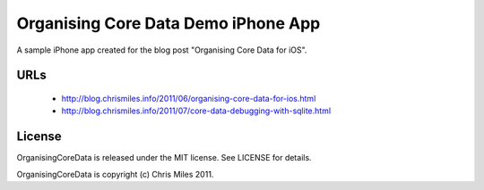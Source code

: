 Organising Core Data Demo iPhone App
====================================

A sample iPhone app created for the blog post "Organising Core Data
for iOS".


URLs
----

 * http://blog.chrismiles.info/2011/06/organising-core-data-for-ios.html

 * http://blog.chrismiles.info/2011/07/core-data-debugging-with-sqlite.html


License
-------

OrganisingCoreData is released under the MIT license.  See LICENSE
for details.

OrganisingCoreData is copyright (c) Chris Miles 2011.
